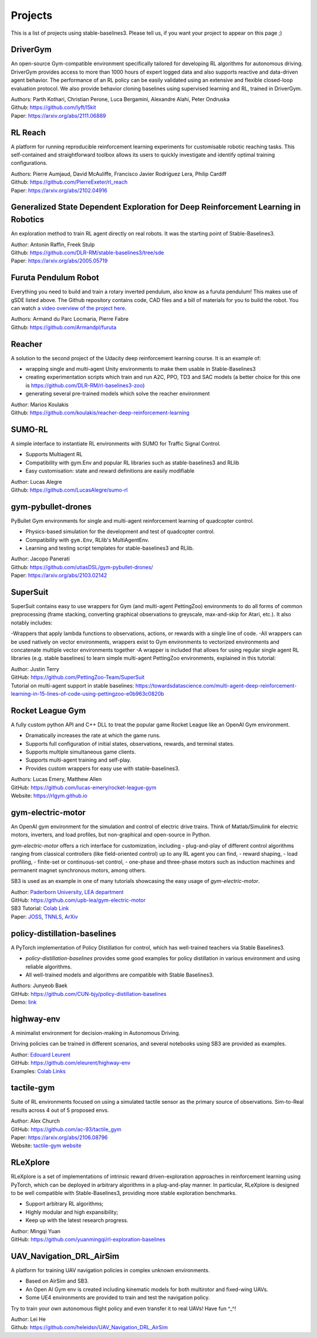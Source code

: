 .. _projects:

Projects
=========

This is a list of projects using stable-baselines3.
Please tell us, if you want your project to appear on this page ;)

DriverGym
---------

An open-source Gym-compatible environment specifically tailored for developing RL algorithms for autonomous driving. DriverGym provides access to more than 1000 hours of expert logged data and also supports reactive and data-driven agent behavior. The performance of an RL policy can be easily validated using an extensive and flexible closed-loop evaluation protocol. We also provide behavior cloning baselines using supervised learning and RL, trained in DriverGym.

| Authors: Parth Kothari, Christian Perone, Luca Bergamini, Alexandre Alahi, Peter Ondruska
| Github: https://github.com/lyft/l5kit
| Paper: https://arxiv.org/abs/2111.06889 


RL Reach
--------

A platform for running reproducible reinforcement learning experiments for customisable robotic reaching tasks. This self-contained and straightforward toolbox allows its users to quickly investigate and identify optimal training configurations.

| Authors: Pierre Aumjaud, David McAuliffe, Francisco Javier Rodríguez Lera, Philip Cardiff
| Github: https://github.com/PierreExeter/rl_reach
| Paper: https://arxiv.org/abs/2102.04916


Generalized State Dependent Exploration for Deep Reinforcement Learning in Robotics
-----------------------------------------------------------------------------------

An exploration method to train RL agent directly on real robots.
It was the starting point of Stable-Baselines3.

| Author: Antonin Raffin, Freek Stulp
| Github: https://github.com/DLR-RM/stable-baselines3/tree/sde
| Paper: https://arxiv.org/abs/2005.05719


Furuta Pendulum Robot
---------------------

Everything you need to build and train a rotary inverted pendulum, also know as a furuta pendulum! This makes use of gSDE listed above.   
The Github repository contains code, CAD files and a bill of materials for you to build the robot. You can watch `a video overview of the project here <https://www.youtube.com/watch?v=Y6FVBbqjR40>`_.

| Authors: Armand du Parc Locmaria, Pierre Fabre
| Github: https://github.com/Armandpl/furuta


Reacher
-------
A solution to the second project of the Udacity deep reinforcement learning course.
It is an example of:

- wrapping single and multi-agent Unity environments to make them usable in Stable-Baselines3
- creating experimentation scripts which train and run A2C, PPO, TD3 and SAC models (a better choice for this one is https://github.com/DLR-RM/rl-baselines3-zoo)
- generating several pre-trained models which solve the reacher environment

| Author: Marios Koulakis
| Github: https://github.com/koulakis/reacher-deep-reinforcement-learning

SUMO-RL
-------
A simple interface to instantiate RL environments with SUMO for Traffic Signal Control.

- Supports Multiagent RL
- Compatibility with gym.Env and popular RL libraries such as stable-baselines3 and RLlib
- Easy customisation: state and reward definitions are easily modifiable

| Author: Lucas Alegre
| Github: https://github.com/LucasAlegre/sumo-rl

gym-pybullet-drones
-------------------
PyBullet Gym environments for single and multi-agent reinforcement learning of quadcopter control.

- Physics-based simulation for the development and test of quadcopter control.
- Compatibility with ``gym.Env``, RLlib's MultiAgentEnv.
- Learning and testing script templates for stable-baselines3 and RLlib.

| Author: Jacopo Panerati
| Github: https://github.com/utiasDSL/gym-pybullet-drones/
| Paper: https://arxiv.org/abs/2103.02142

SuperSuit
---------

SuperSuit contains easy to use wrappers for Gym (and multi-agent PettingZoo) environments to do all forms of common preprocessing (frame stacking, converting graphical observations to greyscale, max-and-skip for Atari, etc.). It also notably includes:

-Wrappers that apply lambda functions to observations, actions, or rewards with a single line of code.
-All wrappers can be used natively on vector environments, wrappers exist to Gym environments to vectorized environments and concatenate multiple vector environments together
-A wrapper is included that allows for using regular single agent RL libraries (e.g. stable baselines) to learn simple multi-agent PettingZoo environments, explained in this tutorial:

| Author: Justin Terry
| GitHub: https://github.com/PettingZoo-Team/SuperSuit
| Tutorial on multi-agent support in stable baselines: https://towardsdatascience.com/multi-agent-deep-reinforcement-learning-in-15-lines-of-code-using-pettingzoo-e0b963c0820b

Rocket League Gym
-----------------

A fully custom python API and C++ DLL to treat the popular game Rocket League like an OpenAI Gym environment.

- Dramatically increases the rate at which the game runs.
- Supports full configuration of initial states, observations, rewards, and terminal states.
- Supports multiple simultaneous game clients.
- Supports multi-agent training and self-play.
- Provides custom wrappers for easy use with stable-baselines3.

| Authors: Lucas Emery, Matthew Allen
| GitHub: https://github.com/lucas-emery/rocket-league-gym
| Website: https://rlgym.github.io

gym-electric-motor
-------------------

An OpenAI gym environment for the simulation and control of electric drive trains.
Think of Matlab/Simulink for electric motors, inverters, and load profiles, but non-graphical and open-source in Python.

`gym-electric-motor` offers a rich interface for customization, including
- plug-and-play of different control algorithms ranging from classical controllers (like field-oriented control) up to any RL agent you can find,
- reward shaping,
- load profiling,
- finite-set or continuous-set control,
- one-phase and three-phase motors such as induction machines and permanent magnet synchronous motors, among others.

SB3 is used as an example in one of many tutorials showcasing the easy usage of `gym-electric-motor`.

| Author: `Paderborn University, LEA department <https://github.com/upb-lea>`_
| GitHub: https://github.com/upb-lea/gym-electric-motor
| SB3 Tutorial: `Colab Link <https://colab.research.google.com/github/upb-lea/gym-electric-motor/blob/master/examples/reinforcement_learning_controllers/stable_baselines3_dqn_disc_pmsm_example.ipynb>`_
| Paper: `JOSS <https://joss.theoj.org/papers/10.21105/joss.02498>`_, `TNNLS <https://ieeexplore.ieee.org/document/9241851>`_, `ArXiv <https://arxiv.org/abs/1910.09434>`_

policy-distillation-baselines
------------------------------
A PyTorch implementation of Policy Distillation for control, which has well-trained teachers via Stable Baselines3.

- `policy-distillation-baselines` provides some good examples for policy distillation in various environment and using reliable algorithms.
- All well-trained models and algorithms are compatible with Stable Baselines3.

| Authors: Junyeob Baek
| GitHub: https://github.com/CUN-bjy/policy-distillation-baselines
| Demo: `link <https://github.com/CUN-bjy/policy-distillation-baselines/issues/3#issuecomment-817730173>`_

highway-env
-------------------

A minimalist environment for decision-making in Autonomous Driving.

Driving policies can be trained in different scenarios, and several notebooks using SB3 are provided as examples.

| Author: `Edouard Leurent <https://edouardleurent.com>`_
| GitHub: https://github.com/eleurent/highway-env
| Examples: `Colab Links <https://github.com/eleurent/highway-env/tree/master/scripts#using-stable-baselines3>`_

tactile-gym
-------------------

Suite of RL environments focused on using a simulated tactile sensor as the primary source of observations. Sim-to-Real results across 4 out of 5 proposed envs.

| Author: Alex Church
| GitHub: https://github.com/ac-93/tactile_gym
| Paper: https://arxiv.org/abs/2106.08796
| Website: `tactile-gym website <https://sites.google.com/my.bristol.ac.uk/tactile-gym-sim2real/home>`_

RLeXplore
---------

RLeXplore is a set of implementations of intrinsic reward driven-exploration approaches in reinforcement learning using PyTorch, which can be deployed in arbitrary algorithms in a plug-and-play manner. In particular, RLeXplore is designed to be well compatible with Stable-Baselines3, providing more stable exploration benchmarks.

- Support arbitrary RL algorithms;
- Highly modular and high expansibility;
- Keep up with the latest research progress.

| Author: Mingqi Yuan
| GitHub: https://github.com/yuanmingqi/rl-exploration-baselines


UAV_Navigation_DRL_AirSim
-------------------------

A platform for training UAV navigation policies in complex unknown environments. 

- Based on AirSim and SB3. 
- An Open AI Gym env is created including kinematic models for both multirotor and fixed-wing UAVs. 
- Some UE4 environments are provided to train and test the navigation policy. 

Try to train your own autonomous flight policy and even transfer it to real UAVs! Have fun ^_^!

| Author: Lei He
| Github: https://github.com/heleidsn/UAV_Navigation_DRL_AirSim
